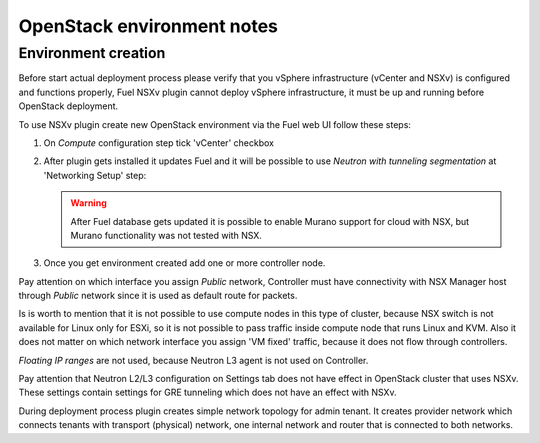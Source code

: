 OpenStack environment notes
===========================

Environment creation
--------------------

Before start actual deployment process please verify that you vSphere
infrastructure (vCenter and NSXv) is configured and functions properly,
Fuel NSXv plugin cannot deploy vSphere infrastructure, it must be up and
running before OpenStack deployment.

To use NSXv plugin create new OpenStack environment via the Fuel web UI follow
these steps:

#. On *Compute* configuration step tick 'vCenter' checkbox

   .. image:: /image/wizard-step1.png
      :scale: 70 %

#. After plugin gets installed it updates Fuel and it will be possible to use
   *Neutron with tunneling segmentation* at 'Networking Setup' step:

   .. image:: /image/wizard-step2.png
      :scale: 70 %

   .. warning::

      After Fuel database gets updated it is possible to enable Murano support
      for cloud with NSX, but Murano functionality was not tested with NSX.

#. Once you get environment created add one or more controller node.

Pay attention on which interface you assign *Public* network, Controller must
have connectivity with NSX Manager host through *Public* network since it is
used as default route for packets.

Is is worth to mention that it is not possible to use compute nodes in this
type of cluster, because NSX switch is not available for Linux only for ESXi,
so it is not possible to pass traffic inside compute node that runs Linux and
KVM.  Also it does not matter on which network interface you assign 'VM fixed'
traffic, because it does not flow through controllers.

*Floating IP ranges* are not used, because Neutron L3 agent is not used on
Controller.

.. image:: /image/floating-ip.png
   :scale: 70 %

Pay attention that Neutron L2/L3 configuration on Settings tab does not have
effect in OpenStack cluster that uses NSXv.  These settings contain settings
for GRE tunneling which does not have an effect with NSXv.

.. image:: /image/neutron-network-settings.png
   :scale: 70 %

During deployment process plugin creates simple network topology for admin
tenant. It creates provider network which connects tenants with transport
(physical) network, one internal network and router that is connected to both
networks.

